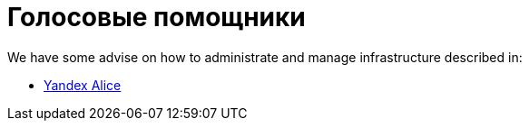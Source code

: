 = Голосовые помощники

We have some advise on how to administrate and manage infrastructure described in:

* xref:yandex_alice/overview.adoc[Yandex Alice]
